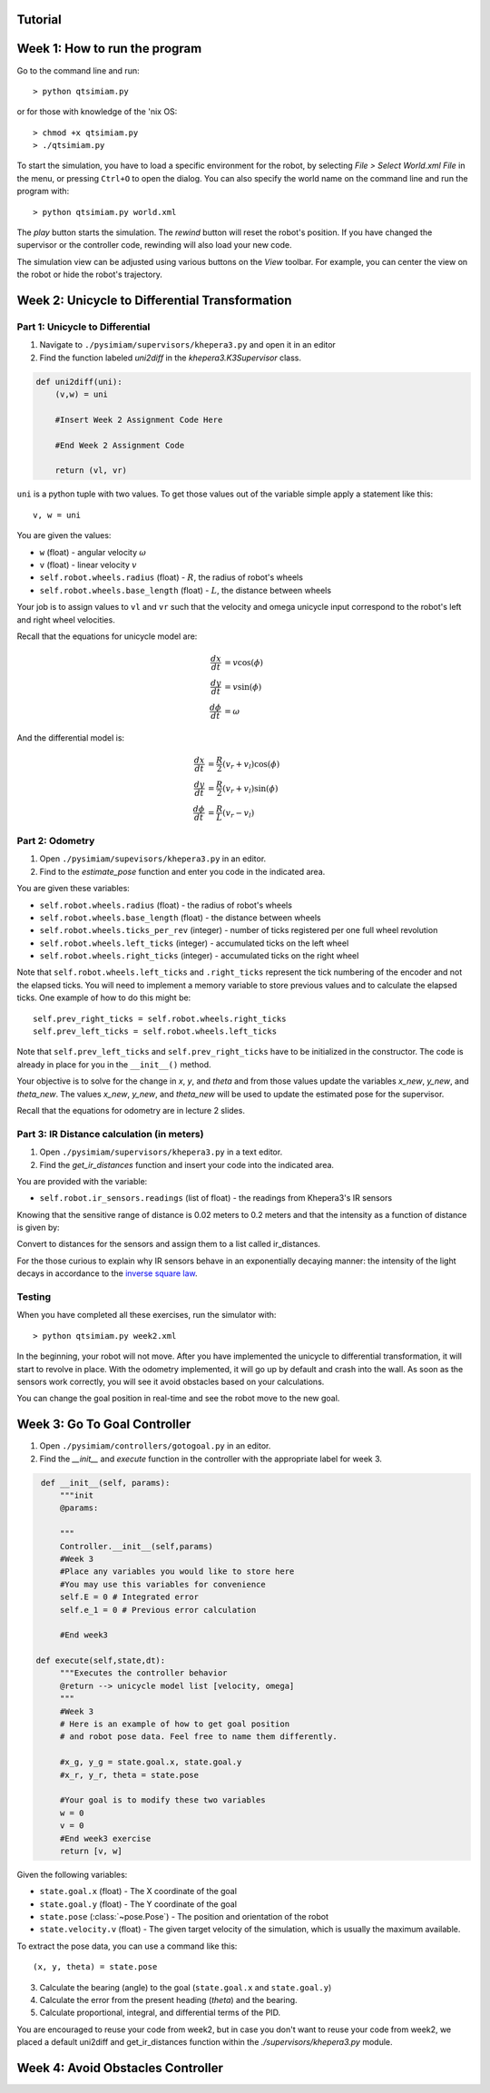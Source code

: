 Tutorial
========

Week 1: How to run the program
===============================================
Go to the command line and run::

> python qtsimiam.py

or for those with knowledge of the 'nix OS::

> chmod +x qtsimiam.py
> ./qtsimiam.py

To start the simulation, you have to load a specific environment for the robot,
by selecting `File > Select World.xml File` in the menu, or pressing ``Ctrl+O``
to open the dialog. You can also specify the world name on the command line and
run the program with::

> python qtsimiam.py world.xml

The `play` button starts the simulation. The `rewind` button will reset the robot's
position. If you have changed the supervisor or the controller code, rewinding
will also load your new code.

The simulation view can be adjusted using various buttons on the `View` toolbar.
For example, you can center the view on the robot or hide the robot's trajectory.

Week 2: Unicycle to Differential Transformation
===============================================

Part 1: Unicycle to Differential
--------------------------------

1. Navigate to ``./pysimiam/supervisors/khepera3.py`` and open it in an editor

2. Find the function labeled `uni2diff` in the *khepera3.K3Supervisor* class.

.. code-block:: python

   def uni2diff(uni):
       (v,w) = uni

       #Insert Week 2 Assignment Code Here

       #End Week 2 Assignment Code

       return (vl, vr)

``uni`` is a python tuple with two values. To get those values out of the variable simple apply a statement like this::

   v, w = uni

You are given the values:

- ``w`` (float) - angular velocity :math:`\omega`
- ``v`` (float) - linear velocity :math:`v`
- ``self.robot.wheels.radius`` (float) - :math:`R`, the radius of robot's wheels
- ``self.robot.wheels.base_length`` (float) - :math:`L`, the distance between wheels

Your job is to assign values to ``vl`` and ``vr`` such that the velocity and omega unicycle input correspond to the robot's left and right wheel velocities.

Recall that the equations for unicycle model are:

.. math::
    \frac{dx}{dt} &= v\cos(\phi) \\
    \frac{dy}{dt} &= v\sin(\phi) \\
    \frac{d\phi}{dt} &= \omega

And the differential model is:

.. math::
    \frac{dx}{dt} &= \frac{R}{2}(v_r + v_l)\cos(\phi) \\
    \frac{dy}{dt} &= \frac{R}{2}(v_r + v_l)\sin(\phi) \\
    \frac{d\phi}{dt} &= \frac{R}{L}(v_r - v_l)

Part 2: Odometry 
-----------------------------------------------------------

1. Open ``./pysimiam/supevisors/khepera3.py`` in an editor.

2. Find to the `estimate_pose` function and enter you code in the indicated area. 

You are given these variables:

- ``self.robot.wheels.radius`` (float) - the radius of robot's wheels
- ``self.robot.wheels.base_length`` (float) - the distance between wheels
- ``self.robot.wheels.ticks_per_rev`` (integer) - number of ticks registered per one full wheel revolution
- ``self.robot.wheels.left_ticks`` (integer) - accumulated ticks on the left wheel
- ``self.robot.wheels.right_ticks`` (integer) - accumulated ticks on the right wheel

Note that ``self.robot.wheels.left_ticks`` and ``.right_ticks`` represent
the tick numbering of the encoder and not the elapsed ticks. You will need
to implement a memory variable to store previous values and to calculate
the elapsed ticks. One example of how to do this might be::

   self.prev_right_ticks = self.robot.wheels.right_ticks
   self.prev_left_ticks = self.robot.wheels.left_ticks

Note that ``self.prev_left_ticks`` and ``self.prev_right_ticks`` have to be initialized
in the constructor. The code is already in place for you in the ``__init__()`` method.

Your objective is to solve for the change in `x`, `y`, and `theta`
and from those values update the variables `x_new`, `y_new`, and `theta_new`.
The values `x_new`, `y_new`, and `theta_new` will be used to update
the estimated pose for the supervisor. 

Recall that the equations for odometry are in lecture 2 slides.

Part 3: IR Distance calculation (in meters) 
-----------------------------------------------------------

1. Open ``./pysimiam/supervisors/khepera3.py`` in a text editor.
2. Find the `get_ir_distances` function and insert your code into the indicated area.

You are provided with the variable:

- ``self.robot.ir_sensors.readings`` (list of float) - the readings from Khepera3's IR sensors

Knowing that the sensitive range of distance is 0.02 meters to 0.2 meters and that the intensity as a function of distance is given by:

.. math::
    :nowrap:

    f(\delta) = \left\{\begin{eqnarray}
        3960 & \quad 0m <  \delta  < 0.02m\\ 
        3960e^{-30(\delta-0.02)} & \quad 0.02m <  \delta  < 0.2m
    \end{eqnarray}\right.

Convert to distances for the sensors and assign them to a list called ir_distances. 

For the those curious to explain why IR sensors behave in an exponentially decaying manner: the intensity of the light decays in accordance to the `inverse square law`_. 

.. _inverse square law: http://en.wikipedia.org/wiki/Inverse-square_law

Testing
-----------------------------------------------------------

When you have completed all these exercises, run the simulator with::

> python qtsimiam.py week2.xml

In the beginning, your robot will not move. After you have implemented the
unicycle to differential transformation, it will start to revolve in place.
With the odometry implemented, it will go up by default and crash into the wall.
As soon as the sensors work correctly, you will see it avoid obstacles based
on your calculations.

You can change the goal position in real-time and see the robot move to the new goal.

Week 3: Go To Goal Controller
=============================
1. Open ``./pysimiam/controllers/gotogoal.py`` in an editor.
2. Find the `__init__` and `execute` function in the controller with the appropriate label for week 3.

.. code-block:: python

    def __init__(self, params):
        """init
        @params: 

        """
        Controller.__init__(self,params)
        #Week 3
        #Place any variables you would like to store here
        #You may use this variables for convenience
        self.E = 0 # Integrated error
        self.e_1 = 0 # Previous error calculation

        #End week3

   def execute(self,state,dt):
        """Executes the controller behavior
        @return --> unicycle model list [velocity, omega]
        """
        #Week 3
        # Here is an example of how to get goal position
        # and robot pose data. Feel free to name them differently.

        #x_g, y_g = state.goal.x, state.goal.y
        #x_r, y_r, theta = state.pose

        #Your goal is to modify these two variables
        w = 0
        v = 0 
        #End week3 exercise
        return [v, w] 

Given the following variables:

- ``state.goal.x`` (float) - The X coordinate of the goal
- ``state.goal.y`` (float) - The Y coordinate of the goal
- ``state.pose`` (:class:`~pose.Pose`) - The position and orientation of the robot
- ``state.velocity.v`` (float) - The given target velocity of the simulation, which is usually the maximum available.

To extract the pose data, you can use a command like this::

   (x, y, theta) = state.pose

3. Calculate the bearing (angle) to the goal (``state.goal.x`` and ``state.goal.y``)
4. Calculate the error from the present heading (`theta`) and the bearing.
5. Calculate proportional, integral, and differential terms of the PID.

You are encouraged to reuse your code from week2, but in case you don't want to reuse your code from week2, we placed a default uni2diff and get_ir_distances function within the `./supervisors/khepera3.py` module.


Week 4: Avoid Obstacles Controller
==================================

